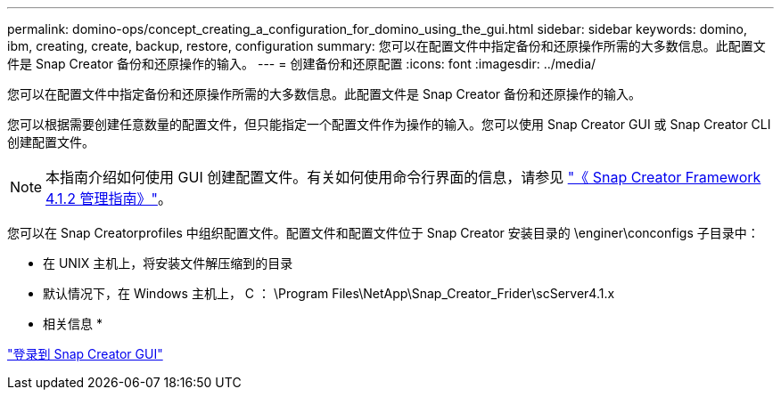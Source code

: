 ---
permalink: domino-ops/concept_creating_a_configuration_for_domino_using_the_gui.html 
sidebar: sidebar 
keywords: domino, ibm, creating, create, backup, restore, configuration 
summary: 您可以在配置文件中指定备份和还原操作所需的大多数信息。此配置文件是 Snap Creator 备份和还原操作的输入。 
---
= 创建备份和还原配置
:icons: font
:imagesdir: ../media/


[role="lead"]
您可以在配置文件中指定备份和还原操作所需的大多数信息。此配置文件是 Snap Creator 备份和还原操作的输入。

您可以根据需要创建任意数量的配置文件，但只能指定一个配置文件作为操作的输入。您可以使用 Snap Creator GUI 或 Snap Creator CLI 创建配置文件。


NOTE: 本指南介绍如何使用 GUI 创建配置文件。有关如何使用命令行界面的信息，请参见 https://library.netapp.com/ecm/ecm_download_file/ECMP12395422["《 Snap Creator Framework 4.1.2 管理指南》"]。

您可以在 Snap Creatorprofiles 中组织配置文件。配置文件和配置文件位于 Snap Creator 安装目录的 \enginer\conconfigs 子目录中：

* 在 UNIX 主机上，将安装文件解压缩到的目录
* 默认情况下，在 Windows 主机上， C ： \Program Files\NetApp\Snap_Creator_Frider\scServer4.1.x


* 相关信息 *

link:concept_general_configuration_file_information.adoc["登录到 Snap Creator GUI"]




